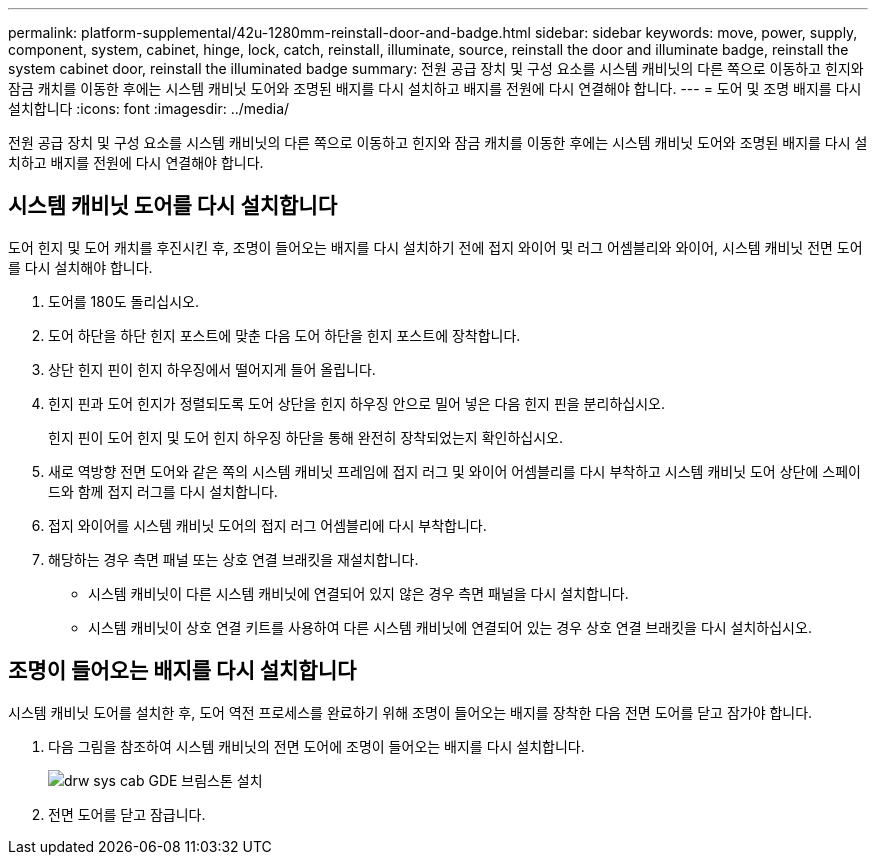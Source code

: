 ---
permalink: platform-supplemental/42u-1280mm-reinstall-door-and-badge.html 
sidebar: sidebar 
keywords: move, power, supply, component, system, cabinet, hinge, lock, catch, reinstall, illuminate, source, reinstall the door and illuminate badge, reinstall the system cabinet door, reinstall the illuminated badge 
summary: 전원 공급 장치 및 구성 요소를 시스템 캐비닛의 다른 쪽으로 이동하고 힌지와 잠금 캐치를 이동한 후에는 시스템 캐비닛 도어와 조명된 배지를 다시 설치하고 배지를 전원에 다시 연결해야 합니다. 
---
= 도어 및 조명 배지를 다시 설치합니다
:icons: font
:imagesdir: ../media/


[role="lead"]
전원 공급 장치 및 구성 요소를 시스템 캐비닛의 다른 쪽으로 이동하고 힌지와 잠금 캐치를 이동한 후에는 시스템 캐비닛 도어와 조명된 배지를 다시 설치하고 배지를 전원에 다시 연결해야 합니다.



== 시스템 캐비닛 도어를 다시 설치합니다

[role="lead"]
도어 힌지 및 도어 캐치를 후진시킨 후, 조명이 들어오는 배지를 다시 설치하기 전에 접지 와이어 및 러그 어셈블리와 와이어, 시스템 캐비닛 전면 도어를 다시 설치해야 합니다.

. 도어를 180도 돌리십시오.
. 도어 하단을 하단 힌지 포스트에 맞춘 다음 도어 하단을 힌지 포스트에 장착합니다.
. 상단 힌지 핀이 힌지 하우징에서 떨어지게 들어 올립니다.
. 힌지 핀과 도어 힌지가 정렬되도록 도어 상단을 힌지 하우징 안으로 밀어 넣은 다음 힌지 핀을 분리하십시오.
+
힌지 핀이 도어 힌지 및 도어 힌지 하우징 하단을 통해 완전히 장착되었는지 확인하십시오.

. 새로 역방향 전면 도어와 같은 쪽의 시스템 캐비닛 프레임에 접지 러그 및 와이어 어셈블리를 다시 부착하고 시스템 캐비닛 도어 상단에 스페이드와 함께 접지 러그를 다시 설치합니다.
. 접지 와이어를 시스템 캐비닛 도어의 접지 러그 어셈블리에 다시 부착합니다.
. 해당하는 경우 측면 패널 또는 상호 연결 브래킷을 재설치합니다.
+
** 시스템 캐비닛이 다른 시스템 캐비닛에 연결되어 있지 않은 경우 측면 패널을 다시 설치합니다.
** 시스템 캐비닛이 상호 연결 키트를 사용하여 다른 시스템 캐비닛에 연결되어 있는 경우 상호 연결 브래킷을 다시 설치하십시오.






== 조명이 들어오는 배지를 다시 설치합니다

[role="lead"]
시스템 캐비닛 도어를 설치한 후, 도어 역전 프로세스를 완료하기 위해 조명이 들어오는 배지를 장착한 다음 전면 도어를 닫고 잠가야 합니다.

. 다음 그림을 참조하여 시스템 캐비닛의 전면 도어에 조명이 들어오는 배지를 다시 설치합니다.
+
image::../media/drw_sys_cab_gde_brimstone_install.gif[drw sys cab GDE 브림스톤 설치]

. 전면 도어를 닫고 잠급니다.

